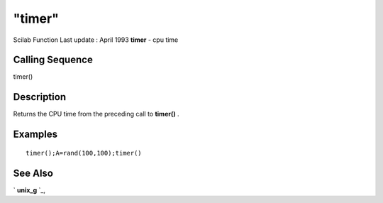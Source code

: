 ====
"timer"
====

Scilab Function Last update : April 1993
**timer** - cpu time



Calling Sequence
~~~~~~~~~~~~~~~~

timer()




Description
~~~~~~~~~~~

Returns the CPU time from the preceding call to **timer()** .



Examples
~~~~~~~~


::

    
    
    timer();A=rand(100,100);timer()
     
      




See Also
~~~~~~~~

` **unix_g** `_,

.. _
      : ://./utilities/unix_g.htm


